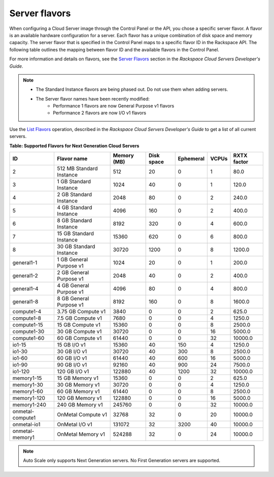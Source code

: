.. _server-flavors:

Server flavors
~~~~~~~~~~~~~~~

When configuring a Cloud Server image through the Control Panel or the
API, you chose a specific server flavor. A flavor is an available
hardware configuration for a server. Each flavor has a unique
combination of disk space and memory capacity. The server flavor that is
specified in the Control Panel maps to a specific flavor ID in the
Rackspace API. The following table outlines the mapping between flavor
ID and the available flavors in the Control Panel.

For more information and details on flavors, see the `Server
Flavors <http://docs.rackspace.com/servers/api/v2/cs-devguide/content/server_flavors.html>`__
section in the *Rackspace Cloud Servers Developer's Guide*.

..  note::

    - The Standard Instance flavors are being phased out. Do not use them when adding servers.
    - The Server flavor names have been recently modified:
        - Performance 1 flavors are now General Purpose v1 flavors
        - Performance 2 flavors are now I/O v1 flavors

Use the `List Flavors <http://docs.rackspace.com/servers/api/v2/cs-devguide/content/List_Flavors-d1e4188.html>`__
operation, described in the *Rackspace Cloud Servers Developer's Guide*
to get a list of all current servers.

**Table: Supported Flavors for Next Generation Cloud Servers**

+------------------+--------------------------+-------------+------------+-----------+-------+-------------+
| ID               | Flavor name              | Memory (MB) | Disk space | Ephemeral | VCPUs | RXTX factor |
+==================+==========================+=============+============+===========+=======+=============+
| 2                | 512 MB Standard Instance | 512         | 20         | 0         | 1     | 80.0        |
+------------------+--------------------------+-------------+------------+-----------+-------+-------------+
| 3                | 1 GB Standard Instance   | 1024        | 40         | 0         | 1     | 120.0       |
+------------------+--------------------------+-------------+------------+-----------+-------+-------------+
| 4                | 2 GB Standard Instance   | 2048        | 80         | 0         | 2     | 240.0       |
+------------------+--------------------------+-------------+------------+-----------+-------+-------------+
| 5                | 4 GB Standard Instance   | 4096        | 160        | 0         | 2     | 400.0       |
+------------------+--------------------------+-------------+------------+-----------+-------+-------------+
| 6                | 8 GB Standard Instance   | 8192        | 320        | 0         | 4     | 600.0       |
+------------------+--------------------------+-------------+------------+-----------+-------+-------------+
| 7                | 15 GB Standard Instance  | 15360       | 620        | 0         | 6     | 800.0       |
+------------------+--------------------------+-------------+------------+-----------+-------+-------------+
| 8                | 30 GB Standard Instance  | 30720       | 1200       | 0         | 8     | 1200.0      |
+------------------+--------------------------+-------------+------------+-----------+-------+-------------+
| general1-1       | 1 GB General Purpose v1  | 1024        | 20         | 0         | 1     | 200.0       |
+------------------+--------------------------+-------------+------------+-----------+-------+-------------+
| general1-2       | 2 GB General Purpose v1  | 2048        | 40         | 0         | 2     | 400.0       |
+------------------+--------------------------+-------------+------------+-----------+-------+-------------+
| general1-4       | 4 GB General Purpose v1  | 4096        | 80         | 0         | 4     | 800.0       |
+------------------+--------------------------+-------------+------------+-----------+-------+-------------+
| general1-8       | 8 GB General Purpose v1  | 8192        | 160        | 0         | 8     | 1600.0      |
+------------------+--------------------------+-------------+------------+-----------+-------+-------------+
| compute1-4       | 3.75 GB Compute v1       | 3840        | 0          | 0         | 2     | 625.0       |
+------------------+--------------------------+-------------+------------+-----------+-------+-------------+
| compute1-8       | 7.5 GB Compute v1        | 7680        | 0          | 0         | 4     | 1250.0      |
+------------------+--------------------------+-------------+------------+-----------+-------+-------------+
| compute1-15      | 15 GB Compute v1         | 15360       | 0          | 0         | 8     | 2500.0      |
+------------------+--------------------------+-------------+------------+-----------+-------+-------------+
| compute1-30      | 30 GB Compute v1         | 30720       | 0          | 0         | 16    | 5000.0      |
+------------------+--------------------------+-------------+------------+-----------+-------+-------------+
| compute1-60      | 60 GB Compute v1         | 61440       | 0          | 0         | 32    | 10000.0     |
+------------------+--------------------------+-------------+------------+-----------+-------+-------------+
| io1-15           | 15 GB I/O v1             | 15360       | 40         | 150       | 4     | 1250.0      |
+------------------+--------------------------+-------------+------------+-----------+-------+-------------+
| io1-30           | 30 GB I/O v1             | 30720       | 40         | 300       | 8     | 2500.0      |
+------------------+--------------------------+-------------+------------+-----------+-------+-------------+
| io1-60           | 60 GB I/O v1             | 61440       | 40         | 600       | 16    | 5000.0      |
+------------------+--------------------------+-------------+------------+-----------+-------+-------------+
| io1-90           | 90 GB I/O v1             | 92160       | 40         | 900       | 24    | 7500.0      |
+------------------+--------------------------+-------------+------------+-----------+-------+-------------+
| io1-120          | 120 GB I/O v1            | 122880      | 40         | 1200      | 32    | 10000.0     |
+------------------+--------------------------+-------------+------------+-----------+-------+-------------+
| memory1-15       | 15 GB Memory v1          | 15360       | 0          | 0         | 2     | 625.0       |
+------------------+--------------------------+-------------+------------+-----------+-------+-------------+
| memory1-30       | 30 GB Memory v1          | 30720       | 0          | 0         | 4     | 1250.0      |
+------------------+--------------------------+-------------+------------+-----------+-------+-------------+
| memory1-60       | 60 GB Memory v1          | 61440       | 0          | 0         | 8     | 2500.0      |
+------------------+--------------------------+-------------+------------+-----------+-------+-------------+
| memory1-120      | 120 GB Memory v1         | 122880      | 0          | 0         | 16    | 5000.0      |
+------------------+--------------------------+-------------+------------+-----------+-------+-------------+
| memory1-240      | 240 GB Memory v1         | 245760      | 0          | 0         | 32    | 10000.0     |
+------------------+--------------------------+-------------+------------+-----------+-------+-------------+
| onmetal-compute1 | OnMetal Compute v1       | 32768       | 32         | 0         | 20    | 10000.0     |
+------------------+--------------------------+-------------+------------+-----------+-------+-------------+
| onmetal-io1      | OnMetal I/O v1           | 131072      | 32         | 3200      | 40    | 10000.0     |
+------------------+--------------------------+-------------+------------+-----------+-------+-------------+
| onmetal-memory1  | OnMetal Memory v1        | 524288      | 32         | 0         | 24    | 10000.0     |
+------------------+--------------------------+-------------+------------+-----------+-------+-------------+


..  note::
    Auto Scale only supports Next Generation servers. No First Generation
    servers are supported.
